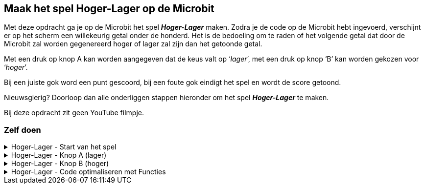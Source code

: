 == Maak het spel Hoger-Lager op de Microbit

Met deze opdracht ga je op de Microbit het spel *_Hoger-Lager_* maken.
Zodra je de code op de Microbit hebt ingevoerd, verschijnt er op het scherm een willekeurig getal onder de honderd.  Het is de bedoeling om te raden of het volgende getal dat door de Microbit zal worden gegenereerd hoger of lager zal zijn dan het getoonde getal.

Met een druk op knop A kan worden aangegeven dat de keus valt op ‘_lager_’, met een druk op knop ‘B’ kan worden gekozen voor ‘_hoger_’.

Bij een juiste gok word een punt gescoord, bij een foute gok eindigt het spel en wordt de score getoond.

Nieuwsgierig? Doorloop dan alle onderliggen stappen hieronder om het spel *_Hoger-Lager_* te maken.

Bij deze opdracht zit geen YouTube filmpje.

=== Zelf doen
.Hoger-Lager - Start van het spel
[%collapsible]
====

. Ga naar http://makecode.microbit.org/[MakeCode]
. Klik op 'Nieuw project'
. Probeer onderstaande code na te bouwen

In de stappen wordt kort beschreven wat we nodig hebben. In de afbeelding zie je dan hoe het eruit komt te zien en bij de tips kun je zien, waar je bepaalde code blokken kunt vinden. Tussendoor kun je in de editor altijd je code even uitproberen.

Start van het spel:

Bij de start van het spel hebben we een aantal variabelen nodig. Een variabele is ideaal om bepaalde zaken, zoals een score of een willekeurig nummer bij te houden. De variabelen die we maken, kunnen we dan overal in de code gebruiken.

======

Stap I:

* Voeg het blok '_bij opstarten_' toe.
* Maak de variabelen '_nummer_', '_volgendnummer_' en '_score_' aan.
* Stel de variabele '_nummer_' in op een willekeurige waarde tussen 0 en 10.
* Stel de variabele '_volgendnummer_' in op een willekeurige waarde tussen 0 en 10.
* Stel de variabele '_score_' in op 0.

Resultaat:

.De variabelen voor het spel
image::opdrachten/hoger-lager/opstarten2.png[]

Tips:

* Voeg het blok '_bij opstarten_' vanuit '_Basis_' toe.
* Maak variabelen aan bij '_Variabelen_'. (zie ook onderstaande afbeelding)
* Voeg het blok '_stel ... in op .._' vanuit '_Variabelen_' toe.
* Voeg  het blok '_kies willekeurig 0 tot 10_' vanuit '_Rekenen_' toe. (dupliceer deze na het aanmaken).

.Maak een variabele
image::opdrachten/hoger-lager/opstarten1.png[]

======
======

Stap II:

* Voeg het blok '_toon nummer_' toe.
* Voeg de variabele '_nummer_' toe.
* Plaats de variabele in '_toon nummer_'.

Resultaat:

.De begin waarde wordt op het scherm getoond.
image::opdrachten/hoger-lager/opstarten3.png[]

Tips:

* Voeg het blok '_toon nummer_' vanuit '_Basis_' toe.
* Voeg de variabele vanuit '_Variabelen_' toe.

====
.Hoger-Lager - Knop A (lager)
[%collapsible]
====

We gaan nu de code maken voor lager. Wanneer je denkt dat het volgende getal lager is, kun je dan op knop A drukken. Daarna zal de code die hieronder beschreven staat, uitgevoerd worden.

Knop A voor Lager:

======

Stap I:

* Schuif het blok '_bij opstarten_' even aan de kant om ruimte te maken. Gooi dit niet weg!
* Voeg het blok '_wanneer knop A wordt ingedrukt_' toe.
* Voeg het blok '_pauzeer (ms) 100_' toe.
* Zet de pauze waarde op 500 ms.

Resultaat:

.Begin met een pauze van een halve seconde.
image::opdrachten/hoger-lager/lager1.png[]

Tips:

* Voeg het blok '_wanneer knop A wordt ingedrukt_' vanuit '_Invoer_' toe.
* Voeg het blok '_pauzeer (ms) ..._' vanuit '_Basis_' toe.

======
======

Stap II:

* Voeg het blok '_als waar dan anders_' toe.

Resultaat:

.Het logische blok '_als waar dan anders_' gaan we gebruiken om de variabelen te vergelijken.
image::opdrachten/hoger-lager/lager2.png[]

Tips:

* Voeg het blok '_als waar dan anders_' vanuit '_Logisch_' toe.

======
======

Stap III:

Als de variabele '_volgendnummer_' kleiner of gelijk is aan het huidige nummer (variabele '_nummer_') dan hebben we een punt verdiend.
Als dit niet zo is (anders), dan hebben we het spel verloren.

* Voeg de variabelen '_volgendnummer_' en '_nummer_' toe.
* Voeg het vergelijkingsblok '_0 = 0_' toe.
* Stel het vergelijkingsblok in op: '_volgendnummer < = nummer_'. (Tekens zien er net even anders uit.)
* Plaats het vergelijkingsblok in het vakje '_waar_'.

Resultaat:

.Het vergelijken van '_volgendnummer_' en '_nummer_' bepaalt het vervolg van de code.
image::opdrachten/hoger-lager/lager3.png[]

Tips:

* Voeg de variabelen vanuit '_Variabelen_' toe.
* Voeg het blok '_0 = 0_' vanuit '_Logisch_' ('_Vergelijking_') toe.

======
======

Stap IV:

Toon een vrolijke smiley als je goed hebt geraden en een verdrietige als het fout is.

* Maak twee blokken '_toon lichtjes_'
* Maak hier een vrolijke en verdrietige smiley van.
* Plaats de vrolijke smiley in de lege ruimte onder '_als_'.
* Plaats de verdrietige smiley in de lege ruimte onder '_anders_'.

Resultaat:

.De smiley laat zien of je het goed hebt of niet.
image::opdrachten/hoger-lager/lager4.png[]

Tips:

* Voeg de variabelen vanuit '_Variabelen_' toe.
* Voeg het blok '_toon lichtjes_' vanuit '_Basis_'.

======
======

Stap V:

Probeer je code in de editor maar eens uit. Tussendoor je code even testen is altijd goed! Dan ontdek je eerder of je ergens een foutje hebt gemaakt.

======
======

Stap VI:

Als je goed hebt geraden moeten we een aantal zaken regelen:

* Score ophogen
* Variabele '_nummer_ ' krijgt de waarde van variabele '_volgendnummer'. (We kunnen naar het volgende nummer om te raden of dit hoger/lager is.)
* Variabele '_volgendnummer_ ' krijgt een nieuwe willekeurige waarde tussen 0 en 100.
* De variabele '_nummer_' mag weer getoond worden.

Gelukkig kunnen we hiervoor wat regels code kopiëren vanuit het blok '_bij opstarten'!

* Voeg het blok '_verander ... met ..._' toe.
* Stel dit blok zo in, dat de score wordt veranderd met 1. (Oftewel tel 1 bij de score op.)
* Dupliceer de volgende blokken uit het blok  '_bij opstarten_':
- '_stel nummer in op ..._'
- '_stel volgendnummer in op ..._'
- '_toon nummer nummer_'
* Voeg de variabele '_volgendnummer_' toe.
* Stel het blok '_stel nummer in op...' zo in, dat het nummer het volgendnummer wordt.

Resultaat:

.Alle code voor wanneer je het goed hebt geraden.
image::opdrachten/hoger-lager/lager5.png[]

Tips:

* Voeg het blok '_verander score met ..._' vanuit '_Variabelen_' toe.
* Voeg het blok '_toon lichtjes_' vanuit '_Basis_'.

======
======

Stap VII:

Als je fout hebt geraden moeten we ook een aantal zaken regelen:

* Het volgende nummer tonen om aan te geven dat we het fout hebben.
* De tekst '_Score: _' tonen samen met de gehaalde score.

De meeste stappen zullen hiervan inmiddels al wel bekend zijn.

* Voeg het blok '_toon nummer ..._' toe en dupliceer deze.
* Voeg het blok '_toon tekens ..._' toe.
* Voeg de variabelen '_volgendnummer_' en '_score_' toe.
* Stel de blokken als volgt in:
- toon nummer '_volgendnummer_'. (gebruik hier de juiste variabele)
- toon tekens '_Score: _'.
- toon nummer '_score_'. (gebruik hier de juiste variabele)

Resultaat:

.Alle code voor wanneer je het niet hebt geraden.
image::opdrachten/hoger-lager/lager6.png[]

Tips:

* Deze zijn bekend. Mocht je iets niet vinden, kijk dan bij eerdere tips, of vraag iemand om hulp.

======
======

Stap VII:

Probeer je code in de editor maar eens uit. Tussendoor je code even testen is altijd goed! Dan ontdek je eerder of je ergens een foutje hebt gemaakt.

====

.Hoger-Lager - Knop B (hoger)
[%collapsible]
====

We gaan nu de code maken voor hoger. Je zou misschien verwachten dat je op de helft bent, maar eigenlijk zijn we al bijna klaar. Wanneer je denkt dat het volgende getal hoger is en je drukt op knop B, dan moet eigenlijk bijna dezelfde code uitgevoerd worden. Het enige dat echt anders is, is het vergelijken van de twee variabelen '_volgendnummer_' en '_nummer_'. We moeten nu gaan kijken of '_volgendnummer_' groter of gelijk is en niet kleiner of gelijk.

Om snel het spel te kunnen spelen, kiezen we voor de makkelijke oplossing, namelijk het kopiëren van een grote stuk code en het aanpassen van een paar instellingen.

Knop B voor Hoger:

======

Stap I:

* Dupliceer het gehele blok '_wanneer knop A wordt ingedrukt_'. (Als dit niet lukt, vraag dan even om hulp.)
* Schuif dit gekopieerde blok zo aan de kant, dat je goed kunt werken en overzicht hebt.
* Verander knop '_A_' in '_B_'. (Pas nu wordt het blok actief. Er mogen geen twee blokken voor dezelfde knop zijn.)
* Verander in het vergelijkingsblok '< =' aan in '> ='. (Tekens zien er niet even anders uit.)

Resultaat:

.Bijna gelijke code, alleen met een andere vergelijking en voor een andere knop.
image::opdrachten/hoger-lager/hoger1.png[]

.De _anders_ tak is helemaal hetzelfde gebleven.
image::opdrachten/hoger-lager/hoger2.png[]

Tips:

* Zorg dat je de blokken netjes naast elkaar zet, dan hou je overzicht.

======
======

Stap II:

Probeer je zelfgemaakte spel eens uit!

====

.Hoger-Lager - Code optimaliseren met Functies
[%collapsible]
====

Zoals eerder aangegeven, hebben we voor de makkelijke oplossing gekozen door de code van knop A te kopiëren om snel de code voor knop B voor elkaar te krijgen. Dit is niet helemaal netjes. Het was netter geweest om de code die uitgevoerd moet worden als je het goed of fout raadt, in een aparte functie te stoppen. Deze functie kun je dan op elke plek in je code gaan aanroepen. Hiermee voorkom je dubbele code en maakt ook het onderhoud van je code makkelijker. Bij een wijziging hoef je namelijk niet elk gekopieerd stukje code aan te passen.

Functies toevoegen:

======

Stap I:

* Maak de volgende twee functies aan:
- goed geraden
- fout geraden

Resultaat:

.Twee lege functies.
image::opdrachten/hoger-lager/functies1.png[]

Tips:

* Maak een functie aan vanuit '_Functies_'. Verander de naam '_doeIets_' in iets dat verteld wat de functie gaat doen.

======
======

Stap II:

De code die je uitvoert, wanneer je iets goed hebt geraden en wanneer je iets niet goed hebt geraden, kunnen we nu gaan verplaatsen naar de bijbehorende functies.

Resultaat:

.Functie 'goed geraden'.
image::opdrachten/hoger-lager/functies2.png[]

.Functie 'fout geraden'.
image::opdrachten/hoger-lager/functies3.png[]

.Voor knop A is de 'als waar dan anders' nu nog leeg.
image::opdrachten/hoger-lager/functies4.png[]

======
======

Stap III:

Nu gaan we vanuit de code die bij knop A en B hoort op de juiste plekken de juiste functies aanroepen.

* Voeg de aanroepblokken van de functies '_goed geraden_' en '_fout geraden_' toe.
* Plaats deze op de juiste plek in het code blok van knop A.
* Pas het code blok van knop B op dezelfde manier aan.

Resultaat:

.Je code ziet er nu een stuk overzichtelijker en minder complex uit.
image::opdrachten/hoger-lager/functies5.png[]

Tips:

* Voeg de aanroepblokken van de functies toe vanuit '_Functies_'.

======
====

